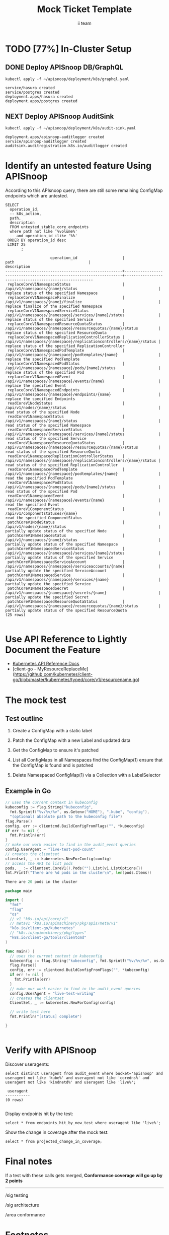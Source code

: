 # -*- ii: apisnoop; -*-
#+TITLE: Mock Ticket Template
#+AUTHOR: ii team
#+TODO: TODO(t) NEXT(n) IN-PROGRESS(i) BLOCKED(b) | DONE(d)
#+OPTIONS: toc:nil tags:nil todo:nil
#+EXPORT_SELECT_TAGS: export
* TODO [77%] In-Cluster Setup                                   :neverexport:
  :PROPERTIES:
  :LOGGING:  nil
  :END:
** DONE Connect demo to right eye

   #+begin_src tmate :session foo:hello :eval never-export
     echo "What parts of Kubernetes do you depend on $USER?"
   #+end_src

** DONE Deploy APISnoop DB/GraphQL                                   :export:
   
   #+begin_src shell :eval never-export :wrap "SRC text"
     kubectl apply -f ~/apisnoop/deployment/k8s/graphql.yaml
   #+end_src

   #+RESULTS:
   #+begin_SRC text
   service/hasura created
   service/postgres created
   deployment.apps/hasura created
   deployment.apps/postgres created
   #+end_SRC
** NEXT Deploy APISnoop AuditSink                                    :export:
   
   #+begin_src shell :eval never-export :wrap "SRC text"
     kubectl apply -f ~/apisnoop/deployment/k8s/audit-sink.yaml
   #+end_src

   #+RESULTS:
   #+begin_SRC text
   deployment.apps/apisnoop-auditlogger created
   service/apisnoop-auditlogger created
   auditsink.auditregistration.k8s.io/auditlogger created
   #+end_SRC

** DONE Verify Pods Running
   #+begin_src shell
     kubectl get pods
   #+end_src

   #+RESULTS:
   #+begin_example
   NAME                       READY   STATUS    RESTARTS   AGE
   hasura-777765b7d4-gzc82    1/1     Running   1          109m
   hhii                       1/1     Running   0          46h
   ii10macs                   1/1     Running   0          5h1m
   ii8macs                    1/1     Running   0          5h34m
   iimacs                     1/1     Running   2          2d4h
   k8macs                     1/1     Running   1          2d2h
   k9macs                     1/1     Running   0          46h
   kmacs12                    1/1     Running   0          128m
   orgmacs                    1/1     Running   3          2d15h
   postgres-b59f6c9c4-zt24s   1/1     Running   0          109m
   #+end_example
** DONE Setup Port-Forwarding for UI into the cluster

   We'll setup port-forwarding for postgres, to let us easily send queries from within our org file.
   You can check the status of the port-forward in your right eye.

   Then we'll setup a port-forward for hasura, so our web app can query it directly.
   #+BEGIN_SRC tmate :eval never-export :session foo:hasura
     HASURA_POD=$(kubectl get pod --selector=io.apisnoop.graphql=hasura -o name | sed s:pod/::)
     HASURA_PORT=$(kubectl get pod $HASURA_POD --template='{{(index (index .spec.containers 0).ports 0).containerPort}}{{"\n"}}')
     kubectl port-forward $HASURA_POD --address 0.0.0.0 8080:$HASURA_PORT
   #+END_SRC
** DONE Check it all worked

   #+begin_src sql-mode :results replace
     \d+
   #+end_src

   #+RESULTS:
   #+begin_SRC example
                                                                              List of relations
    Schema |               Name               |       Type        |  Owner   |  Size   |                                    Description                                    
   --------+----------------------------------+-------------------+----------+---------+-----------------------------------------------------------------------------------
    public | api_operation_material           | materialized view | apisnoop | 3688 kB | details on each operation_id as taken from the openAPI spec
    public | api_operation_parameter_material | materialized view | apisnoop | 6016 kB | the parameters for each operation_id in open API spec
    public | audit_event                      | view              | apisnoop | 0 bytes | a record for each audit event in an audit log
    public | bucket_job_swagger               | table             | apisnoop | 3712 kB | metadata for audit events  and their respective swagger.json
    public | endpoint_coverage                | view              | apisnoop | 0 bytes | the test hits and conformance test hits per operation_id & other useful details
    public | endpoint_coverage_material       | materialized view | apisnoop | 296 kB  | 
    public | endpoints_hit_by_new_test        | view              | apisnoop | 0 bytes | list endpoints hit during our live auditing alongside their current test coverage
    public | projected_change_in_coverage     | view              | apisnoop | 0 bytes | overview of coverage stats if the e2e suite included your tests
    public | raw_audit_event                  | table             | apisnoop | 410 MB  | a record for each audit event in an audit log
    public | stable_endpoint_stats            | view              | apisnoop | 0 bytes | coverage stats for entire test run, looking only at its stable endpoints
    public | untested_stable_core_endpoints   | view              | apisnoop | 0 bytes | list stable core endpoints not hit by any tests, according to their test run
   (11 rows)

   #+end_SRC
** DONE Check current coverage
   #+NAME: stable endpoint stats
   #+begin_src sql-mode
     select * from stable_endpoint_stats where job != 'live';
   #+end_src

   #+RESULTS: stable endpoint stats
   #+begin_SRC example
            job         |    date    | total_endpoints | test_hits | conf_hits | percent_tested | percent_conf_tested 
   ---------------------+------------+-----------------+-----------+-----------+----------------+---------------------
    1201280603970867200 | 2019-12-01 |             438 |       183 |       129 |          41.78 |               29.45
   (1 row)

   #+end_SRC

* Identify an untested feature Using APISnoop                        :export:

According to this APIsnoop query, there are still some remaining ConfigMap endpoints which are untested.

  #+NAME: untested_stable_core_endpoints
  #+begin_src sql-mode :eval never-export :exports both :session none
    SELECT
      operation_id,
      -- k8s_action,
      path,
      description
      FROM untested_stable_core_endpoints
      where path not like '%volume%'
      -- and operation_id ilike '%%'
     ORDER BY operation_id desc
     LIMIT 25
           ;
  #+end_src

  #+RESULTS: untested_stable_core_endpoints
  #+begin_SRC example
                      operation_id                    |                                path                                 |                      description                       
  ----------------------------------------------------+---------------------------------------------------------------------+--------------------------------------------------------
   replaceCoreV1NamespaceStatus                       | /api/v1/namespaces/{name}/status                                    | replace status of the specified Namespace
   replaceCoreV1NamespaceFinalize                     | /api/v1/namespaces/{name}/finalize                                  | replace finalize of the specified Namespace
   replaceCoreV1NamespacedServiceStatus               | /api/v1/namespaces/{namespace}/services/{name}/status               | replace status of the specified Service
   replaceCoreV1NamespacedResourceQuotaStatus         | /api/v1/namespaces/{namespace}/resourcequotas/{name}/status         | replace status of the specified ResourceQuota
   replaceCoreV1NamespacedReplicationControllerStatus | /api/v1/namespaces/{namespace}/replicationcontrollers/{name}/status | replace status of the specified ReplicationController
   replaceCoreV1NamespacedPodTemplate                 | /api/v1/namespaces/{namespace}/podtemplates/{name}                  | replace the specified PodTemplate
   replaceCoreV1NamespacedPodStatus                   | /api/v1/namespaces/{namespace}/pods/{name}/status                   | replace status of the specified Pod
   replaceCoreV1NamespacedEvent                       | /api/v1/namespaces/{namespace}/events/{name}                        | replace the specified Event
   replaceCoreV1NamespacedEndpoints                   | /api/v1/namespaces/{namespace}/endpoints/{name}                     | replace the specified Endpoints
   readCoreV1NodeStatus                               | /api/v1/nodes/{name}/status                                         | read status of the specified Node
   readCoreV1NamespaceStatus                          | /api/v1/namespaces/{name}/status                                    | read status of the specified Namespace
   readCoreV1NamespacedServiceStatus                  | /api/v1/namespaces/{namespace}/services/{name}/status               | read status of the specified Service
   readCoreV1NamespacedResourceQuotaStatus            | /api/v1/namespaces/{namespace}/resourcequotas/{name}/status         | read status of the specified ResourceQuota
   readCoreV1NamespacedReplicationControllerStatus    | /api/v1/namespaces/{namespace}/replicationcontrollers/{name}/status | read status of the specified ReplicationController
   readCoreV1NamespacedPodTemplate                    | /api/v1/namespaces/{namespace}/podtemplates/{name}                  | read the specified PodTemplate
   readCoreV1NamespacedPodStatus                      | /api/v1/namespaces/{namespace}/pods/{name}/status                   | read status of the specified Pod
   readCoreV1NamespacedEvent                          | /api/v1/namespaces/{namespace}/events/{name}                        | read the specified Event
   readCoreV1ComponentStatus                          | /api/v1/componentstatuses/{name}                                    | read the specified ComponentStatus
   patchCoreV1NodeStatus                              | /api/v1/nodes/{name}/status                                         | partially update status of the specified Node
   patchCoreV1NamespaceStatus                         | /api/v1/namespaces/{name}/status                                    | partially update status of the specified Namespace
   patchCoreV1NamespacedServiceStatus                 | /api/v1/namespaces/{namespace}/services/{name}/status               | partially update status of the specified Service
   patchCoreV1NamespacedServiceAccount                | /api/v1/namespaces/{namespace}/serviceaccounts/{name}               | partially update the specified ServiceAccount
   patchCoreV1NamespacedService                       | /api/v1/namespaces/{namespace}/services/{name}                      | partially update the specified Service
   patchCoreV1NamespacedSecret                        | /api/v1/namespaces/{namespace}/secrets/{name}                       | partially update the specified Secret
   patchCoreV1NamespacedResourceQuotaStatus           | /api/v1/namespaces/{namespace}/resourcequotas/{name}/status         | partially update status of the specified ResourceQuota
  (25 rows)

  #+end_SRC


* Use API Reference to Lightly Document the Feature                  :export:
- [[https://kubernetes.io/docs/reference/kubernetes-api/][Kubernetes API Reference Docs]]
- [client-go - MyResourceReplaceMe](https://github.com/kubernetes/client-go/blob/master/kubernetes/typed/core/v1/resourcename.go)

* The mock test                                                      :export:
** Test outline
1. Create a ConfigMap with a static label

2. Patch the ConfigMap with a new Label and updated data

3. Get the ConfigMap to ensure it's patched

4. List all ConfigMaps in all Namespaces
   find the ConfigMap(1)
   ensure that the ConfigMap is found and is patched

5. Delete Namespaced ConfigMap(1) via a Collection with a LabelSelector

** Example in Go
   #+begin_src go  :imports '("fmt" "flag" "os" "k8s.io/apimachinery/pkg/apis/meta/v1" "k8s.io/client-go/kubernetes" "k8s.io/client-go/tools/clientcmd")
     // uses the current context in kubeconfig
     kubeconfig := flag.String("kubeconfig",
       fmt.Sprintf("%v/%v/%v", os.Getenv("HOME"), ".kube", "config"),
       "(optional) absolute path to the kubeconfig file")
     flag.Parse()
     config, err := clientcmd.BuildConfigFromFlags("", *kubeconfig)
     if err != nil {
       fmt.Println(err)
     }
     // make our work easier to find in the audit_event queries
     config.UserAgent = "live-test-pod-count"
     // creates the clientset
     clientset, _ := kubernetes.NewForConfig(config)
     // access the API to list pods
     pods, _ := clientset.CoreV1().Pods("").List(v1.ListOptions{})
     fmt.Printf("There are %d pods in the cluster\n", len(pods.Items))
     #+end_src

     #+RESULTS:
     #+begin_src go
     There are 20 pods in the cluster
     #+end_src

   #+begin_src go
     package main

     import (
       "fmt"
       "flag"
       "os"
       // v1 "k8s.io/api/core/v1"
       // metav1 "k8s.io/apimachinery/pkg/apis/meta/v1"
       "k8s.io/client-go/kubernetes"
       // "k8s.io/apimachinery/pkg/types"
       "k8s.io/client-go/tools/clientcmd"
     )

     func main() {
       // uses the current context in kubeconfig
       kubeconfig := flag.String("kubeconfig", fmt.Sprintf("%v/%v/%v", os.Getenv("HOME"), ".kube", "config"), "(optional) absolute path to the kubeconfig file")
       flag.Parse()
       config, err := clientcmd.BuildConfigFromFlags("", *kubeconfig)
       if err != nil {
         fmt.Println(err)
       }
       // make our work easier to find in the audit_event queries
       config.UserAgent = "live-test-writing"
       // creates the clientset
       ClientSet, _ := kubernetes.NewForConfig(config)

       // write test here
       fmt.Println("[status] complete")

     }
   #+end_src

   #+RESULTS:
   #+begin_src go
   #+end_src

* Verify with APISnoop                                               :export:
Discover useragents:
  #+begin_src sql-mode :eval never-export :exports both :session none
    select distinct useragent from audit_event where bucket='apisnoop' and useragent not like 'kube%' and useragent not like 'coredns%' and useragent not like 'kindnetd%' and useragent like 'live%';
  #+end_src

  #+RESULTS:
  #+begin_SRC example
   useragent 
  -----------
  (0 rows)

  #+end_SRC

Display endpoints hit by the test:
#+begin_src sql-mode :exports both :session none
select * from endpoints_hit_by_new_test where useragent like 'live%'; 
#+end_src

Show the change in coverage after the mock test:
  #+begin_src sql-mode :eval never-export :exports both :session none
    select * from projected_change_in_coverage;
  #+end_src

* Final notes :export:
If a test with these calls gets merged, **Conformance coverage will go up by 2 points**

-----  
/sig testing
 
/sig architecture  

/area conformance  


* Open Tasks
  Set any open tasks here, using org-todo
** DONE Live Your Best Life
** Comments
   #+begin_src sql-mode
COMMENT ON TABLE bucket_job_swagger IS 'raw data taken from audit events relevant swagger.json';
   #+end_src

   #+RESULTS:
   #+begin_src sql-mode
   COMMENT
   #+end_src
   
   #+begin_src sql-mode
   \d+ 
   #+end_src

   #+RESULTS:
   #+begin_src sql-mode
                                                                 List of relations
    Schema |               Name               |       Type        |  Owner   |  Size   |                      Description                       
   --------+----------------------------------+-------------------+----------+---------+--------------------------------------------------------
    public | api_operation_material           | materialized view | apisnoop | 3688 kB | 
    public | api_operation_parameter_material | materialized view | apisnoop | 6016 kB | 
    public | audit_event                      | view              | apisnoop | 0 bytes | 
    public | bucket_job_swagger               | table             | apisnoop | 3712 kB | raw data taken from audit events relevant swagger.json
    public | change_in_coverage               | view              | apisnoop | 0 bytes | 
    public | change_in_tests                  | view              | apisnoop | 0 bytes | 
    public | endpoint_coverage                | view              | apisnoop | 0 bytes | 
    public | endpoints_hit_by_new_test        | view              | apisnoop | 0 bytes | 
    public | projected_change_in_coverage     | view              | apisnoop | 0 bytes | 
    public | raw_audit_event                  | table             | apisnoop | 407 MB  | 
    public | stable_endpoint_stats            | view              | apisnoop | 0 bytes | 
    public | untested_stable_core_endpoints   | view              | apisnoop | 0 bytes | 
   (12 rows)

   #+end_src

* Footnotes :neverexport:
  :PROPERTIES:
  :CUSTOM_ID: footnotes
  :END:
** Load Logs to Help Debug Cluster
   #:PROPERTIES:
   #:header-args:tmate+: :prologue (concat "cd " (file-name-directory buffer-file-name) "../../apisnoop/apps\n. .loadenv\n")
   #:END:
*** hasura logs

    #+BEGIN_SRC tmate :eval never-export :session foo:hasura_logs
      HASURA_POD=$(\
                   kubectl get pod --selector=io.apisnoop.graphql=hasura -o name \
                       | sed s:pod/::)
      kubectl logs $HASURA_POD -f
    #+END_SRC

*** postgres logs

    #+BEGIN_SRC tmate :eval never-export :session foo:postgres_logs
      POSTGRES_POD=$(\
                     kubectl get pod --selector=io.apisnoop.db=postgres -o name \
                         | sed s:pod/::)
      kubectl logs $POSTGRES_POD -f
    #+END_SRC

*** auditlogger logs

    #+BEGIN_SRC tmate :eval never-export :session foo:postgres_logs
      AUDITLOGGER_POD=$(\
                     kubectl get pod --selector=app=apisnoop-auditlogger -o name \
                         | sed s:pod/::)
      kubectl logs $AUDITLOGGER_POD -f
    #+END_SRC

** Manually load swagger or audit events
   If you ran through the full setup, but were getting 0's in the stable_endpint_stats, it means the table migrations were successful, but no data was loaded.

   You can verify data loaded with the below query.  ~bucket_job_swagger~ should have a size around 3600kb and raw_audit_event should have a size around 412mb.

   #+NAME: Verify Data Loaded
   #+begin_src sql-mode
     \dt+
   #+end_src

   #+RESULTS:
   #+begin_src sql-mode
     List of relations
       Schema |        Name        | Type  |  Owner   |  Size   | Description
       --------+--------------------+-------+----------+---------+-------------
       public | bucket_job_swagger | table | apisnoop | 3600 kB |
       public | raw_audit_event    | table | apisnoop | 412 MB  |
       (2 rows)

   #+end_src

   If either shows a size of ~8192 bytes~, you'll want to manually load it, refresh materialized views, then check again.

   if you want to load a particular bucket or job, you can name them as the first and second argument of these functions.
   e.g
   : select * from load)swagger('ci-kubernetes-beta', 1122334344);
   will load that specific bucket/job combo.
   : select * from load_swagger('ci-kubernetes-beta');
   will load the latest successful test run for ~ci-kubernetes-beta~
   : select * from load_swagger('ci-kubernetes-beta', null, true);
   will load the latest successful test run for ~ci-kubernetes-beta~, but with bucket and job set to 'apisnoop/live' (used for testing).
   #+NAME: Manually load swaggers
   #+begin_src sql-mode
     select * from load_swagger();
     select * from load_swagger(null, null, true);
   #+end_src

   #+NAME: Manually load audit events
   #+begin_src sql-mode
     select * from load_audit_events();
   #+end_src

   #+NAME: Refresh Materialized Views
   #+begin_src sql-mode
     REFRESH MATERIALIZED VIEW api_operation_material;
     REFRESH MATERIALIZED VIEW api_operation_parameter_material;
   #+end_src
** 200: stuff
*** 250: api_schema view
    :PROPERTIES:
    :header-args:sql-mode+: :tangle ../apps/hasura/migrations/250_view_api_schema.up.sql
    :END:
**** Create

  #+NAME: api_schema view
  #+BEGIN_SRC sql-mode 
    CREATE OR REPLACE VIEW "public"."api_schema" AS 
     SELECT 
        bjs.bucket,
        bjs.job,
        d.key AS schema_name,
        (((d.value -> 'x-kubernetes-group-version-kind'::text) -> 0) ->> 'kind'::text) AS k8s_kind,
        (d.value ->> 'type'::text) AS resource_type,
        (((d.value -> 'x-kubernetes-group-version-kind'::text) -> 0) ->> 'version'::text) AS k8s_version,
        (((d.value -> 'x-kubernetes-group-version-kind'::text) -> 0) ->> 'group'::text) AS k8s_group,
        ARRAY(SELECT jsonb_array_elements_text(d.value -> 'required')) as required_fields,
        (d.value -> 'properties'::text) AS properties,
        d.value
       FROM bucket_job_swagger bjs
         , jsonb_each((bjs.swagger -> 'definitions'::text)) d(key, value)
       GROUP BY bjs.bucket, bjs.job, d.key, d.value;

  #+END_SRC

  #+RESULTS: api_schema view
  #+begin_src sql-mode
  CREATE VIEW
  #+end_src

*** 260: api_schema_field view
    :PROPERTIES:
    :header-args:sql-mode+: :tangle ../apps/hasura/migrations/260_view_api_schema_field.up.sql
    :END:
**** Create
 #+NAME: api_schema_field view
 #+BEGIN_SRC sql-mode 
   CREATE OR REPLACE VIEW "public"."api_schema_field" AS 
     SELECT api_schema.schema_name as field_schema,
            d.key AS field_name,
            replace(
              CASE
              WHEN d.value->>'type' = 'string' THEN 'string'
              WHEN d.value->>'type' IS NULL THEN d.value->>'$ref'
              WHEN d.value->>'type' = 'array'
               AND d.value->'items'->> 'type' IS NULL
                THEN d.value->'items'->>'$ref'
              WHEN d.value->>'type' = 'array'
               AND d.value->'items'->>'$ref' IS NULL
                THEN d.value->'items'->>'type'
              ELSE 'integer'::text
              END, '#/definitions/','') AS field_kind,
            CASE
            WHEN d.value->>'type' IS NULL THEN 'subtype'
            ELSE d.value->>'type'
              END AS field_type,
            d.value->>'description' AS description,
            CASE
            WHEN d.key = ANY(api_schema.required_fields) THEN true
            ELSE false
              END AS required,
            CASE
            WHEN (   d.value->>'description' ilike '%This field is alpha-level%'
                  or d.value->>'description' ilike '%This is an alpha field%'
                  or d.value->>'description' ilike '%This is an alpha feature%') THEN 'alpha'
            WHEN (   d.value->>'description' ilike '%This field is beta-level%'
                  or d.value->>'description' ilike '%This field is beta%'
                  or d.value->>'description' ilike '%This is a beta feature%'
                  or d.value->>'description' ilike '%This is an beta feature%'
                  or d.value->>'description' ilike '%This is an beta field%') THEN 'beta'
            ELSE 'ga'
              END AS release,
            CASE
            WHEN  d.value->>'description' ilike '%deprecated%' THEN true
             ELSE false
             END AS deprecated,
            CASE
            WHEN ( d.value->>'description' ilike '%requires the % feature gate to be enabled%'
                  or d.value->>'description' ilike '%depends on the % feature gate being enabled%'
                  or d.value->>'description' ilike '%requires the % feature flag to be enabled%'
                  or d.value->>'description' ilike '%honored if the API server enables the % feature gate%'
                  or d.value->>'description' ilike '%honored by servers that enable the % feature%'
                  or d.value->>'description' ilike '%requires enabling % feature gate%'
                  or d.value->>'description' ilike '%honored by clusters that enables the % feature%'
                  or d.value->>'description' ilike '%only if the % feature gate is enabled%'
                  ) THEN true
            ELSE false
              END AS feature_gated,
            d.value->>'format' AS format,
            d.value->>'x-kubernetes-patch-merge-key' AS merge_key,
            d.value->>'x-kubernetes-patch-strategy' AS patch_strategy,
            api_schema.bucket,
            api_schema.job,
            d.value
       FROM (api_schema
             JOIN LATERAL jsonb_each(api_schema.properties) d(key, value) ON (true));
 #+END_SRC

 #+RESULTS: api_schema_field view
 #+begin_src sql-mode
 CREATE VIEW
 #+end_src

** 300: grkrv

*** 310: Audit Events By GVKRV(Group, Version, Kind, Resource(s),Verb)
    :PROPERTIES:
    :header-args:sql-mode+: :tangle ../apps/hasura/migrations/310_view_audit_event_by_gvkrv.up.sql
    :END:
  
   This is a slim view, and will need to be updated to contain all useful info if/when we phase out operationID across reports.
     #+NAME: events by gvkrv
     #+BEGIN_SRC sql-mode :results silent
       CREATE OR REPLACE VIEW "public"."audit_events_by_gvkrv" AS
         SELECT
           CASE
           WHEN ((a.data -> 'objectRef' ->> 'apiGroup') IS NULL) THEN ''
           ELSE (a.data -> 'objectRef' ->> 'apiGroup')
                 END as api_group,
           (a.data -> 'objectRef' ->>'apiVersion') as api_version,
           (a.data -> 'requestObject'->>'kind') as kind,
           a.param_schema as body_schema,
           (a.data -> 'objectRef'->>'resource') as resource,
             (a.data -> 'objectRef'->>'subresource') as sub_resource,
           (a.data->>'verb') as event_verb,
           operation_id,
           audit_id,
           split_part(a.useragent, '--', 2) as test,
           split_part(a.useragent, '--', 1) as useragent,
           (a.data -> 'requestObject') as request_object,
           bucket,
           job
           FROM audit_event as a
          where data->'requestObject' is not null;
     #+END_SRC
  
** 400: Podspec Field Views
   :PROPERTIES:
   :header-args:sql-mode+: :results silent
   :END:
*** 400: kind_field_path_recursion
    :PROPERTIES:
    :header-args:sql-mode+: :tangle ../apps/hasura/migrations/400_view_kind_field_recursion.up.sql
    :END:
 #+NAME: Recursive kind_field_path view
 #+BEGIN_SRC sql-mode
   create or replace recursive view kind_field_path_recursion(
     kind,
     field_path,
     field_kind,
     field_type,
     sub_kind,
     release,
     deprecated,
     gated,
     required,
     bucket,
     job
   ) AS
    SELECT DISTINCT
    sf.field_schema AS kind,
    sf.field_name AS field_path, -- this becomes a path
    sf.field_kind AS field_kind,
    sf.field_type AS field_type,
    sf.field_schema AS sub_kind, -- this is the kind at this level
    sf.release AS release,
    sf.deprecated AS deprecated, 
    sf.feature_gated AS feature_gated,
    sf.required AS required,
    sf.bucket as bucket,
    sf.job as job
    from api_schema_field sf
    UNION
    SELECT
     kfpr.kind AS kind,
     ( kfpr.field_path || '.' || f.field_name ) AS field_path,
     f.field_kind AS field_kind,
     f.field_type AS field_type,
     CASE
     WHEN f.field_kind = 'string' OR f.field_kind = 'integer' THEN f.field_schema
     ELSE f.field_kind
      END as sub_kind,
     f.release AS release,
     f.deprecated AS deprecated,
     f.feature_gated AS feature_gated,
     f.required AS required,
     kfpr.bucket,
     kfpr.job
     FROM api_schema_field f
     INNER JOIN kind_field_path_recursion kfpr ON
     f.field_schema = kfpr.field_kind
     AND f.field_kind not like 'io.k8s.apiextensions-apiserver.pkg.apis.apiextensions.%.JSONSchemaProps';
   ;
 #+END_SRC
*** 410: kind_field_path_material
    :PROPERTIES:
    :header-args:sql-mode+: :tangle ../apps/hasura/migrations/410_view_kind_field_path_material.up.sql
    :END:
 #+NAME: kind_field_path material
 #+BEGIN_SRC sql-mode
    create materialized view kind_field_path_material AS
    select
      kind,
      field_path AS field_path,
      field_kind AS field_kind,
      field_type,
      sub_kind,
      release,
      deprecated,
      gated,
      required,
      bucket,
      job
     from kind_field_path_recursion;
   -- drop materialized view kind_field_path_material cascade;
 #+END_SRC
**** kind_field_path_material indexes
 #+NAME: kind_field_path_material indexs
 #+BEGIN_SRC sql-mode
 CREATE INDEX kfpm_kind_idx       ON kind_field_path_material (kind);
 CREATE INDEX kfpm_field_path_idx ON kind_field_path_material (field_path);
 CREATE INDEX kfpm_field_type_idx ON kind_field_path_material (field_type);
 CREATE INDEX kfpm_sub_kind_idx   ON kind_field_path_material (sub_kind);
 -- GIST requires ltree
 -- CREATE INDEX kfpm_kind_idx       ON kind_field_path_material USING GIST (kind);
 -- CREATE INDEX kfpm_field_path_idx ON kind_field_path_material USING GIST (field_path);
 -- CREATE INDEX kfpm_field_type_idx ON kind_field_type_material USING GIST (field_type);
 -- CREATE INDEX kfpm_sub_kind_idx   ON kind_field_path_material USING GIST (sub_kind);
 #+END_SRC

*** 420: kind_field_path view
    :PROPERTIES:
    :header-args:sql-mode+: :tangle ../apps/hasura/migrations/420_view_kind_field_path.up.sql
    :END:
 #+NAME: kind_field_path view
 #+BEGIN_SRC sql-mode
   create or replace view kind_field_path AS
   select
     kind,
     field_path,
     field_kind,
     field_type,
     sub_kind,
     release,
     deprecated,
     gated,
     required,
     bucket,
     job
    from kind_field_path_material where field_kind not like 'io%';
 #+END_SRC

*** 430: PodSpec Materialized View
    :PROPERTIES:
    :header-args:sql-mode+: :tangle ../apps/hasura/migrations/430_podspec_field_coverage_material.up.sql
    :END:
    
    #+NAME: view podspec_field_coverage_material
    #+BEGIN_SRC sql-mode :results silent
      CREATE MATERIALIZED VIEW "public"."podspec_field_coverage_material" AS 
      SELECT DISTINCT
        bucket,
        job,
        api_group,
        api_version,
        kind,
        event_verb,
        resource,
        sub_resource,
        test,
        useragent,
        jsonb_object_keys(request_object -> 'spec'::text) AS podspec_field,
        count(event_field.event_field) AS hits
        FROM audit_events_by_gvkrv,
             LATERAL
               jsonb_object_keys(audit_events_by_gvkrv.request_object -> 'spec'::text) event_field(event_field)
       WHERE kind = 'Pod'
         AND NOT (lower(api_version) ~~ ANY('{%alpha%, %beta%}')) -- api_version doesn't contain alpha or beta;
       GROUP BY bucket, job, api_group, api_version, kind, event_verb, resource, sub_resource, test, useragent, podspec_field
            UNION
      SELECT DISTINCT
        bucket,
        job,
        api_group,
        api_version,
        kind,
        event_verb,
        resource,
        sub_resource,
        test,
        useragent,
        jsonb_object_keys(request_object -> 'template' -> 'spec'::text) AS podspec_field,
        count(event_field.event_field) AS hits
        FROM audit_events_by_gvkrv,
             LATERAL
               jsonb_object_keys(audit_events_by_gvkrv.request_object -> 'template'-> 'spec'::text) event_field(event_field)
       WHERE kind = 'PodTemplate'
         AND NOT (lower(api_version) ~~ ANY('{%alpha%, %beta%}'))
       GROUP BY bucket, job, api_group, api_version, kind, event_verb, resource, sub_resource, test, useragent, podspec_field
            UNION
      SELECT DISTINCT
        bucket,
        job,
        api_group,
        api_version,
        kind,
        event_verb,
        resource,
        sub_resource,
        test,
        useragent,
        jsonb_object_keys(request_object -> 'spec' -> 'template' -> 'spec'::text) AS podspec_field,
        count(event_field.event_field) AS hits
        FROM audit_events_by_gvkrv,
             LATERAL
               jsonb_object_keys(audit_events_by_gvkrv.request_object -> 'spec' -> 'template'-> 'spec'::text) event_field(event_field)
       WHERE kind = ANY('{DaemonSet, Deployment, ReplicationController, StatefulSet, Job,ReplicaSet}')
         AND NOT (lower(api_version) ~~ ANY('{%alpha%, %beta%}'))
       GROUP BY bucket, job, api_group, api_version, kind, event_verb, resource, sub_resource, test, useragent, podspec_field; 
   #+END_SRC
  
   #+BEGIN_SRC sql-mode
 select distinct bucket, job from podspec_field_coverage_material;
   #+END_SRC

*** 440: PodSpec Field Coverage View
    :PROPERTIES:
    :header-args:sql-mode+: :tangle ../apps/hasura/migrations/440_view_podspec_field_coverage.up.sql
    :END:
 #+NAME: view podspec_field_coverage
 #+BEGIN_SRC sql-mode
 create view podspec_field_coverage as select * from podspec_field_coverage_material;
 #+END_SRC
 
*** 450: PodSpec Field Summary View
    :PROPERTIES:
    :header-args:sql-mode+: :tangle ../apps/hasura/migrations/450_view_podspec_field_summary.up.sql
    :END:
 #+NAME: view podspec_field_summary
 #+BEGIN_SRC sql-mode
   create view podspec_field_summary as
     select distinct field_name as podspec_field,
                     0 as other_hits,
                     0 as e2e_hits,
                     0 as conf_hits,
                     bucket,
                     job
       from api_schema_field
      where field_schema like '%PodSpec%'
      UNION
     select
       podspec_field,
       sum(hits) as other_hits,
       0 as e2e_hits,
       0 as conf_hits,
       bucket,
       job
       from podspec_field_coverage
      where useragent not like 'e2e.test%'
      group by podspec_field, bucket, job
      UNION
     select
       podspec_field,
       0 as other_hits,
       sum(hits) as e2e_hits,
       0 as conf_hits,
       bucket,
       job
       from podspec_field_coverage
      where useragent like 'e2e.test%'
        and test not like '%Conformance%'
      group by podspec_field, bucket, job
      UNION
     select
       podspec_field,
       0 as other_hits,
       0 as e2e_hits,
       sum(hits) as conf_hits,
       bucket,
       job
       from podspec_field_coverage
      where useragent like 'e2e.test%'
        and test like '%Conformance%'
      group by podspec_field, bucket, job;
 #+END_SRC
*** 460: PodSpec Field mid Report View
    :PROPERTIES:
    :header-args:sql-mode+: :tangle ../apps/hasura/migrations/460_view_podspec_field_mid_report.up.sql
    :END:
  #+NAME: podspec_field_mid_report
  #+BEGIN_SRC sql-mode :results silent
    create or replace view podspec_field_mid_report as
    select distinct podspec_field,
          sum(other_hits) as other_hits,
          sum(e2e_hits) as e2e_hits,
          sum(conf_hits) as conf_hits,
          kfp.release,
          kfp.deprecated,
          kfp.gated,
          kfp.required,
          kfp.field_kind,
          kfp.field_type,
          pfs.bucket, 
          pfs.job
    from podspec_field_summary pfs, kind_field_path_recursion kfp
    where 
      kfp.kind = 'io.k8s.api.core.v1.PodSpec'
      and pfs.podspec_field = kfp.field_path
    group by podspec_field, kfp.release, kfp.deprecated, kfp.gated, kfp.required, kfp.field_kind, kfp.field_type, pfs.bucket, pfs.job
    order by conf_hits, e2e_hits, other_hits;
  #+END_SRC

*** 470: PodSpec Field Report View
    :PROPERTIES:
    :header-args:sql-mode+: :tangle ../apps/hasura/migrations/470_view_podspec_field_report.up.sql
    :END:
 #+NAME: podspec_field_hits
 #+BEGIN_SRC sql-mode
   create or replace view podspec_field_report as
   select distinct podspec_field,
         sum(other_hits) as other_hits,
         sum(e2e_hits) as e2e_hits,
         sum(conf_hits) as conf_hits,
         release,
         deprecated,
         gated,
         required,
         field_kind,
         field_type,
         bucket,
         job
   from podspec_field_mid_report
   group by podspec_field, release, deprecated, gated, required, field_kind, field_type, bucket, job
   order by conf_hits, e2e_hits, other_hits;
 #+END_SRC
 
 #+BEGIN_SRC sql-mode :results replace drawer
   select
     podspec_field, e2e_hits, pfr.job, bjs.job_timestamp
     from podspec_field_report pfr
     JOIN bucket_job_swagger bjs on(bjs.bucket = pfr.bucket AND bjs.job = pfr.job) 
    order by podspec_field;
 #+END_SRC

 #+RESULTS:
 :results:
          podspec_field         | e2e_hits |         job         |    job_timestamp    
 -------------------------------+----------+---------------------+---------------------
  activeDeadlineSeconds         |        0 | 1202311785298792448 | 2019-12-04 20:14:50
  activeDeadlineSeconds         |        0 | live                | 2019-12-04 20:14:50
  affinity                      |        0 | live                | 2019-12-04 20:14:50
  affinity                      |     2264 | 1202311785298792448 | 2019-12-04 20:14:50
  automountServiceAccountToken  |      184 | 1202311785298792448 | 2019-12-04 20:14:50
  automountServiceAccountToken  |        0 | live                | 2019-12-04 20:14:50
  containers                    |        0 | live                | 2019-12-04 20:14:50
  containers                    |    44772 | 1202311785298792448 | 2019-12-04 20:14:50
  dnsConfig                     |        0 | live                | 2019-12-04 20:14:50
  dnsConfig                     |       32 | 1202311785298792448 | 2019-12-04 20:14:50
  dnsPolicy                     |    44772 | 1202311785298792448 | 2019-12-04 20:14:50
  dnsPolicy                     |        0 | live                | 2019-12-04 20:14:50
  enableServiceLinks            |    26592 | 1202311785298792448 | 2019-12-04 20:14:50
  enableServiceLinks            |        0 | live                | 2019-12-04 20:14:50
  ephemeralContainers           |        0 | 1202311785298792448 | 2019-12-04 20:14:50
  ephemeralContainers           |        0 | live                | 2019-12-04 20:14:50
  hostAliases                   |        0 | 1202311785298792448 | 2019-12-04 20:14:50
  hostAliases                   |        0 | live                | 2019-12-04 20:14:50
  hostIPC                       |        0 | live                | 2019-12-04 20:14:50
  hostIPC                       |       64 | 1202311785298792448 | 2019-12-04 20:14:50
  hostname                      |      260 | 1202311785298792448 | 2019-12-04 20:14:50
  hostname                      |        0 | live                | 2019-12-04 20:14:50
  hostNetwork                   |     6296 | 1202311785298792448 | 2019-12-04 20:14:50
  hostNetwork                   |        0 | live                | 2019-12-04 20:14:50
  hostPID                       |        0 | live                | 2019-12-04 20:14:50
  hostPID                       |       64 | 1202311785298792448 | 2019-12-04 20:14:50
  imagePullSecrets              |        0 | 1202311785298792448 | 2019-12-04 20:14:50
  imagePullSecrets              |        0 | live                | 2019-12-04 20:14:50
  initContainers                |     3944 | 1202311785298792448 | 2019-12-04 20:14:50
  initContainers                |        0 | live                | 2019-12-04 20:14:50
  nodeName                      |    18476 | 1202311785298792448 | 2019-12-04 20:14:50
  nodeName                      |        0 | live                | 2019-12-04 20:14:50
  nodeSelector                  |     2252 | 1202311785298792448 | 2019-12-04 20:14:50
  nodeSelector                  |        0 | live                | 2019-12-04 20:14:50
  overhead                      |        0 | 1202311785298792448 | 2019-12-04 20:14:50
  overhead                      |        0 | live                | 2019-12-04 20:14:50
  preemptionPolicy              |        0 | 1202311785298792448 | 2019-12-04 20:14:50
  preemptionPolicy              |        0 | live                | 2019-12-04 20:14:50
  priority                      |      180 | 1202311785298792448 | 2019-12-04 20:14:50
  priority                      |        0 | live                | 2019-12-04 20:14:50
  priorityClassName             |        0 | live                | 2019-12-04 20:14:50
  priorityClassName             |      128 | 1202311785298792448 | 2019-12-04 20:14:50
  readinessGates                |        0 | live                | 2019-12-04 20:14:50
  readinessGates                |       32 | 1202311785298792448 | 2019-12-04 20:14:50
  restartPolicy                 |    44772 | 1202311785298792448 | 2019-12-04 20:14:50
  restartPolicy                 |        0 | live                | 2019-12-04 20:14:50
  runtimeClassName              |        0 | live                | 2019-12-04 20:14:50
  runtimeClassName              |      184 | 1202311785298792448 | 2019-12-04 20:14:50
  schedulerName                 |    44772 | 1202311785298792448 | 2019-12-04 20:14:50
  schedulerName                 |        0 | live                | 2019-12-04 20:14:50
  securityContext               |        0 | live                | 2019-12-04 20:14:50
  securityContext               |    44772 | 1202311785298792448 | 2019-12-04 20:14:50
  serviceAccount                |     5244 | 1202311785298792448 | 2019-12-04 20:14:50
  serviceAccount                |        0 | live                | 2019-12-04 20:14:50
  serviceAccountName            |     5244 | 1202311785298792448 | 2019-12-04 20:14:50
  serviceAccountName            |        0 | live                | 2019-12-04 20:14:50
  shareProcessNamespace         |        0 | 1202311785298792448 | 2019-12-04 20:14:50
  shareProcessNamespace         |        0 | live                | 2019-12-04 20:14:50
  subdomain                     |        0 | live                | 2019-12-04 20:14:50
  subdomain                     |      260 | 1202311785298792448 | 2019-12-04 20:14:50
  terminationGracePeriodSeconds |    44772 | 1202311785298792448 | 2019-12-04 20:14:50
  terminationGracePeriodSeconds |        0 | live                | 2019-12-04 20:14:50
  tolerations                   |      180 | 1202311785298792448 | 2019-12-04 20:14:50
  tolerations                   |        0 | live                | 2019-12-04 20:14:50
  topologySpreadConstraints     |        0 | live                | 2019-12-04 20:14:50
  topologySpreadConstraints     |        0 | 1202311785298792448 | 2019-12-04 20:14:50
  volumes                       |    27044 | 1202311785298792448 | 2019-12-04 20:14:50
  volumes                       |        0 | live                | 2019-12-04 20:14:50
 (68 rows)

 :end:

*** 480: materialized kind_field_path_coverage
    :PROPERTIES:
    :header-args:sql-mode+: :tangle ../apps/hasura/migrations/480_kind_field_path_coverage_material.up.sql
    :END:
    This is the base view we use to traverse the paths later.  It grabs all relevant fields from our kind_field_path_recursion and joins it to our audit_events based on where the request_object of the event includes the relevant fieldpath.
   
    #+NAME: kind_field_path_coverage_material_improved
    #+BEGIN_SRC sql-mode
      CREATE MATERIALIZED VIEW "public"."kind_field_path_coverage_material" AS
      SELECT
        kfpr.bucket,
        kfpr.job,
        kfpr.kind,
        kfpr.field_path,
        kfpr.field_kind,
        kfpr.sub_kind,
        (array_length(string_to_array(kfpr.field_path, '.'),1) - 1) as distance,
        ae.audit_id as audit_event_id,
        ae.useragent as useragent,
        ae.operation_id
        FROM kind_field_path_recursion kfpr
            LEFT JOIN LATERAL (select * from audit_event WHERE param_schema = kfpr.kind AND jsonb_path_exists(request_object, ('$.'||kfpr.field_path)::jsonpath)) ae ON true
        GROUP BY kfpr.kind, kfpr.field_path, kfpr.field_kind, kfpr.bucket, kfpr.job, kfpr.sub_kind, ae.audit_id, ae.useragent, ae.operation_id; 
    #+END_SRC
    #+begin_src sql-mode
     refresh materialized view kind_field_path_coverage_material; 
    #+end_src
   
*** 485: kind_field_path_coverage
    :PROPERTIES:
    :header-args:sql-mode+: :tangle ../apps/hasura/migrations/485_kind_field_path_coverage.up.sql
    :END:
    A view into our material,  so hasura can track it.
    #+NAME: kind_field_path_coverage
    #+BEGIN_SRC sql-mode
      CREATE OR REPLACE VIEW "public"."kind_field_path_coverage" AS
       select * from kind_field_path_coverage_material;
    #+END_SRC
*** 490: materialized full_podspec_field_coverage
    :PROPERTIES:
    :header-args:sql-mode+: :tangle ../apps/hasura/migrations/490_full_podspec_field_coverage_material.up.sql
    :END:
    We want a subset of this grand field_coverage view, looking only for fields that come from Podspec.    
    This is going to look across all our buckets and jobs, so it will take a bit of time to materialize.
   
    We are only looking at the stable, core kinds or the GA kinds.
   
    #+NAME: full_podspec_field_coverage_material
    #+BEGIN_SRC sql-mode
      CREATE MATERIALIZED VIEW "public"."full_podspec_field_coverage_material" AS
        WITH podspec_kinds AS (
              SELECT DISTINCT kind, field_path
                FROM kind_field_path_coverage
                 WHERE field_kind = 'io.k8s.api.core.v1.PodSpec'
                 AND kind not like '%alpha%'
                 AND kind not like '%beta%'
                 AND operation_id is not null
        )
        SELECT DISTINCT
          trim(leading 'io.k8s.api.' from c.kind) as kind,
          trim(leading 'io.k8s.api.' from c.sub_kind) as  sub_kind,
          c.field_path,
          distance,
          count(*) FILTER(WHERE c.useragent like 'e2e.test%') as test_hits,
          count(*) FILTER(WHERE c.useragent like '%[Conformance]%') as conf_hits,
          c.field_kind,
          c.job,
          c.bucket
          FROM kind_field_path_coverage c
            INNER JOIN podspec_kinds pk ON (c.kind = pk.kind AND c.field_path like  pk.field_path || '%')
            and sub_kind not like '%VolumeSource'
            GROUP BY c.sub_kind, c.kind, c.field_path, c.field_kind, c.distance, pk.field_path, c.job, c.bucket
            ORDER BY field_path;
    #+END_SRC

    #+begin_src sql-mode
    drop materialized view full_podspec_field_coverage_material cascade;

    #+end_src
*** 495: full_podspec_field_coverage
    :PROPERTIES:
    :header-args:sql-mode+: :tangle ../apps/hasura/migrations/495_full_podspec_field_coverage.up.sql
    :END:
    And we can create a view from this
    #+NAME: full_podspec_field_coverage
    #+BEGIN_SRC sql-mode
     CREATE OR REPLACE VIEW "public"."full_podspec_field_coverage" AS
      select * from full_podspec_field_coverage_material;
    #+END_SRC
   
   
    When using the view, you will want ot make sure to limit it by a job, otherwise you'll get massive results.
   
    for example


     #+begin_src sql-mode :results replace code :wrap EXAMPLE
     \d+ full_podspec_field_coverage;
     #+end_src

     #+RESULTS:
     #+begin_EXAMPLE
                        View "public.full_podspec_field_coverage"
        Column   |  Type   | Collation | Nullable | Default | Storage  | Description 
     ------------+---------+-----------+----------+---------+----------+-------------
      kind       | text    |           |          |         | extended | 
      sub_kind   | text    |           |          |         | extended | 
      field_path | text    |           |          |         | extended | 
      distance   | integer |           |          |         | plain    | 
      test_hits  | bigint  |           |          |         | plain    | 
      conf_hits  | bigint  |           |          |         | plain    | 
      field_kind | text    |           |          |         | extended | 
      job        | text    |           |          |         | extended | 
      bucket     | text    |           |          |         | extended | 
     View definition:
      SELECT full_podspec_field_coverage_material.kind,
         full_podspec_field_coverage_material.sub_kind,
         full_podspec_field_coverage_material.field_path,
         full_podspec_field_coverage_material.distance,
         full_podspec_field_coverage_material.test_hits,
         full_podspec_field_coverage_material.conf_hits,
         full_podspec_field_coverage_material.field_kind,
         full_podspec_field_coverage_material.job,
         full_podspec_field_coverage_material.bucket
        FROM full_podspec_field_coverage_material;

     #+end_EXAMPLE
    #+name: kind_field_coverage_nolive
    #+begin_src sql-mode
      CREATE OR REPLACE VIEW "public"."kind_field_path_coverage" AS
       select * from kind_field_path_coverage_material where job != 'live';
      refresh materialized view kind_field_path_coverage_material; 
    #+end_src
    #+name: full_podspec_field_coverage_nolive
    #+begin_src sql-mode
      CREATE OR REPLACE VIEW "public"."full_podspec_field_path_coverage" AS
       select * from kind_field_path_coverage_material where job != 'live';
      refresh materialized view full_podspec_field_path_coverage_material; 
    #+end_src

   
** for aaron                                                         :export:
    #+begin_src sql-mode :results replace :tangle no :eval never-export :exports both :file results.txt
    select kind, sub_kind, field_path, test_hits, distance from full_podspec_field_coverage where job != 'live';
    #+end_src

    #+RESULTS:
    #+begin_src sql-mode
    [[file:results.txt]]
    #+end_src

** ASKS
*** kindnet-image pull.... requires internet makes sad
*** remove latest tag on auditlogger, replace with date
*** auditlogger depend on hasura (similar to hasura -> pg)
*** :eval ask for kind cluster delete
    or move to code block eval :never or move to own block
*** put the kind image pull stuff in footnotes
 with not to look at [[#footnotes]]
*** fix namespace stuf... maybe use default instead of kube-system
*** kindnetd old
   #+BEGIN_SRC tmate :eval never-export
     kind load image-archive            kindnetd:aa67fec7d7ef7.docker-image \
       || docker pull docker.io/kindest/kindnetd:aa67fec7d7ef7 \
       && docker save docker.io/kindest/kindnetd:aa67fec7d7ef7 -o kindnetd:aa67fec7d7ef7.docker-image
   #+END_SRC
*** kind load via registry
   #+BEGIN_SRC tmate :eval never-export
     # Seems a bit slow... loads from image-archives are much faster
     # kind load docker-image --name=kind-$USER raiinbow/hasura:2019-12-03-16-31 
     # kind load docker-image --name=kind-$USER raiinbow/postgres:2019-12-03-14-19
     # kind load docker-image --name=kind-$USER raiinbow/auditlogger:latest
   #+END_SRC


# Local Variables:
# ii: enabled
# End:
